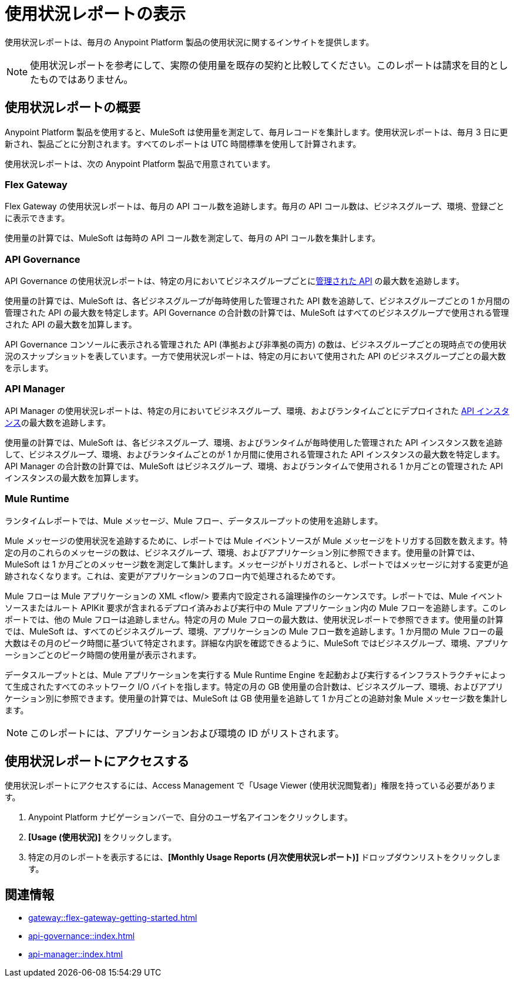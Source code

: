 = 使用状況レポートの表示
:page-aliases: gateway::flex-view-usage-reports.adoc

使用状況レポートは、毎月の Anypoint Platform 製品の使用状況に関するインサイトを提供します。 

[NOTE]
--
使用状況レポートを参考にして、実際の使用量を既存の契約と比較してください。このレポートは請求を目的としたものではありません。 
--

== 使用状況レポートの概要

Anypoint Platform 製品を使用すると、MuleSoft は使用量を測定して、毎月レコードを集計します。使用状況レポートは、毎月 3 日に更新され、製品ごとに分割されます。すべてのレポートは UTC 時間標準を使用して計算されます。

使用状況レポートは、次の Anypoint Platform 製品で用意されています。

=== Flex Gateway

Flex Gateway の使用状況レポートは、毎月の API コール数を追跡します。毎月の API コール数は、ビジネスグループ、環境、登録ごとに表示できます。

使用量の計算では、MuleSoft は毎時の API コール数を測定して、毎月の API コール数を集計します。 

=== API Governance

API Governance の使用状況レポートは、特定の月においてビジネスグループごとに​xref:api-governance::index.adoc#governed-apis[管理された API]​ の最大数を追跡します。 

使用量の計算では、MuleSoft は、各ビジネスグループが毎時使用した管理された API 数を追跡して、ビジネスグループごとの 1 か月間の管理された API の最大数を特定します。API Governance の合計数の計算では、MuleSoft はすべてのビジネスグループで使用される管理された API の最大数を加算します。 

API Governance コンソールに表示される管理された API (準拠および非準拠の両方) の数は、ビジネスグループごとの現時点での使用状況のスナップショットを表しています。一方で使用状況レポートは、特定の月において使用された API のビジネスグループごとの最大数を示します。

=== API Manager

API Manager の使用状況レポートは、特定の月においてビジネスグループ、環境、およびランタイムごとにデプロイされた ​xref:api-manager::latest-overview-concept.adoc#api-instances[API インスタンス]​の最大数を追跡します。 

使用量の計算では、MuleSoft は、各ビジネスグループ、環境、およびランタイムが毎時使用した管理された API インスタンス数を追跡して、ビジネスグループ、環境、およびランタイムごとのが 1 か月間に使用される管理された API インスタンスの最大数を特定します。API Manager の合計数の計算では、MuleSoft はビジネスグループ、環境、およびランタイムで使用される 1 か月ごとの管理された API インスタンスの最大数を加算します。

=== Mule Runtime

ランタイムレポートでは、Mule メッセージ、Mule フロー、データスループットの使用を追跡します。 

Mule メッセージの使用状況を追跡するために、レポートでは Mule イベントソースが Mule メッセージをトリガする回数を数えます。特定の月のこれらのメッセージの数は、ビジネスグループ、環境、およびアプリケーション別に参照できます。使用量の計算では、MuleSoft は 1 か月ごとのメッセージ数を測定して集計します。メッセージがトリガされると、レポートではメッセージに対する変更が追跡されなくなります。これは、変更がアプリケーションのフロー内で処理されるためです。

Mule フローは Mule アプリケーションの XML <flow/> 要素内で設定される論理操作のシーケンスです。レポートでは、Mule イベントソースまたはルート APIKit 要求が含まれるデプロイ済みおよび実行中の Mule アプリケーション内の Mule フローを追跡します。このレポートでは、他の Mule フローは追跡しません。特定の月の Mule フローの最大数は、使用状況レポートで参照できます。使用量の計算では、MuleSoft は、すべてのビジネスグループ、環境、アプリケーションの Mule フロー数を追跡します。1 か月間の Mule フローの最大数はその月のピーク時間に基づいて特定されます。詳細な内訳を確認できるように、MuleSoft ではビジネスグループ、環境、アプリケーションごとのピーク時間の使用量が表示されます。 

データスループットとは、Mule アプリケーションを実行する Mule Runtime Engine を起動および実行するインフラストラクチャによって生成されたすべてのネットワーク I/O バイトを指します。特定の月の GB 使用量の合計数は、ビジネスグループ、環境、およびアプリケーション別に参照できます。使用量の計算では、MuleSoft は GB 使用量を追跡して 1 か月ごとの追跡対象 Mule メッセージ数を集計します。

[NOTE]
--
このレポートには、アプリケーションおよび環境の ID がリストされます。 
--

== 使用状況レポートにアクセスする

使用状況レポートにアクセスするには、Access Management で「Usage Viewer (使用状況閲覧者)」権限を持っている必要があります。

. Anypoint Platform ナビゲーションバーで、自分のユーザ名アイコンをクリックします。
. *[Usage (使用状況)]*​ をクリックします。
. 特定の月のレポートを表示するには、​*[Monthly Usage Reports (月次使用状況レポート)]*​ ドロップダウンリストをクリックします。


== 関連情報

* xref:gateway::flex-gateway-getting-started.adoc[]
* xref:api-governance::index.adoc[]
* xref:api-manager::index.adoc[]
